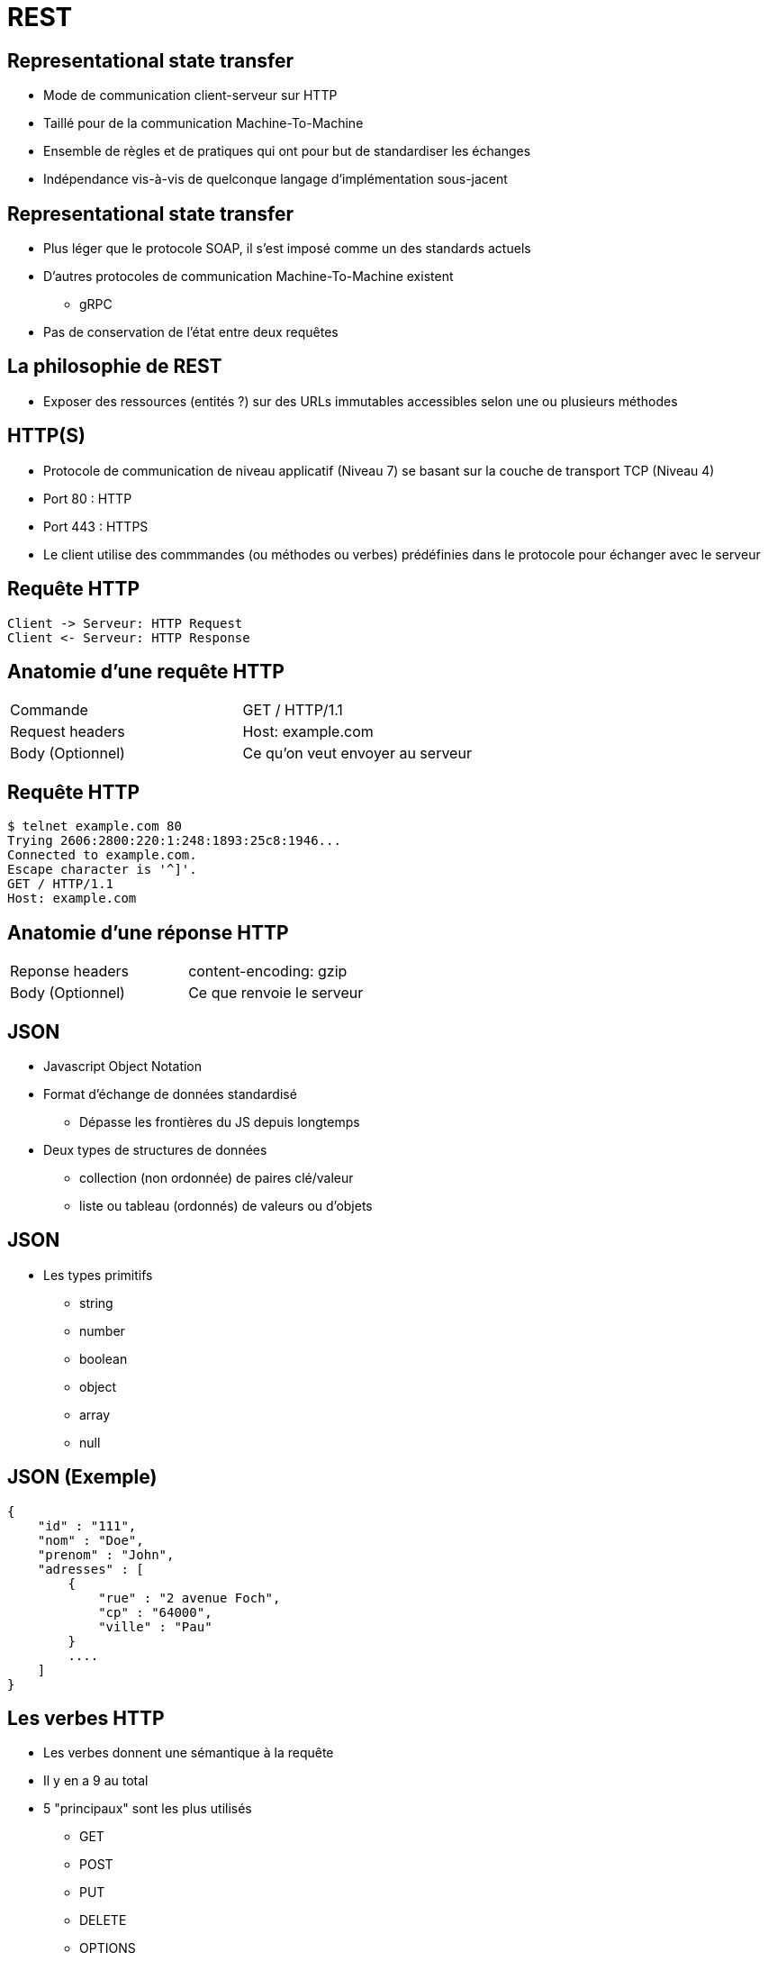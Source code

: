= REST

== Representational state transfer

* Mode de communication client-serveur sur HTTP
* Taillé pour de la communication Machine-To-Machine
* Ensemble de règles et de pratiques qui ont pour but de standardiser les échanges
* Indépendance vis-à-vis de quelconque langage d'implémentation sous-jacent

== Representational state transfer

* Plus léger que le protocole SOAP, il s'est imposé comme un des standards actuels
* D'autres protocoles de communication Machine-To-Machine existent
  - gRPC
* Pas de conservation de l'état entre deux requêtes

== La philosophie de REST

* Exposer des ressources (entités ?) sur des URLs immutables accessibles selon une ou plusieurs méthodes

== HTTP(S)

* Protocole de communication de niveau applicatif (Niveau 7) se basant sur la couche de transport TCP (Niveau 4)
* Port 80 : HTTP
* Port 443 : HTTPS
* Le client utilise des commmandes (ou méthodes ou verbes) prédéfinies dans le protocole pour échanger avec le serveur

== Requête HTTP
:plantuml-server-url: http://www.plantuml.com/plantuml
[plantuml,http-request-response]
----
Client -> Serveur: HTTP Request
Client <- Serveur: HTTP Response
----

== Anatomie d'une requête HTTP

|=== 

| Commande | GET / HTTP/1.1  

| Request headers | Host: example.com

| Body (Optionnel) | Ce qu'on veut envoyer au serveur

|=== 

== Requête HTTP

:source-highlighter: highlightjs
:source-language: bash

[source]
----
$ telnet example.com 80
Trying 2606:2800:220:1:248:1893:25c8:1946...
Connected to example.com.
Escape character is '^]'.
GET / HTTP/1.1
Host: example.com
----


== Anatomie d'une réponse HTTP

|=== 

| Reponse headers | content-encoding: gzip

| Body (Optionnel) | Ce que renvoie le serveur

|=== 

== JSON

* Javascript Object Notation
* Format d'échange de données standardisé
  - Dépasse les frontières du JS depuis longtemps
* Deux types de structures de données
  - collection (non ordonnée) de paires clé/valeur
  - liste ou tableau (ordonnés) de valeurs ou d'objets

== JSON

* Les types primitifs
  - string
  - number
  - boolean
  - object
  - array
  - null

== JSON (Exemple)

:source-highlighter: highlightjs
:source-language: json

[source]
---- 

{
    "id" : "111",
    "nom" : "Doe",
    "prenom" : "John",
    "adresses" : [
        { 
            "rue" : "2 avenue Foch",
            "cp" : "64000",
            "ville" : "Pau"
        }
        ....
    ]
}

----

== Les verbes HTTP

* Les verbes donnent une sémantique à la requête
* Il y en a 9 au total
* 5 "principaux" sont les plus utilisés
  - GET
  - POST
  - PUT
  - DELETE
  - OPTIONS

== GET

* Utilisé pour de la consultation de ressources
* Permet de récupérer une entité simple ou une liste d'entités
* Une requête GET n'a pas de body
* Les informations sont envoyées soit par 
  - des "path params" : composants du chemin qui seront récupérés par le parsing de ce dernier
  - des "query params" : liste de paires clé/valeur se trouvant dans l'url après le "?"

== GET (quelques exemples)

* La liste des étudiants de l'université

[source]
----
GET https://monserveur.com/etudiants
----

* La liste des étudiants du M1 Informatique

[source]
----
GET https://monserveur.com/etudiants?promo=M1INFO
----

* L'étudiant dont le numéro est est 254633

[source]
----
GET https://monserveur.com/etudiants/254633
----

== POST

* Intention d'ajouter une nouvelle ressource dans le système
* Les informations permettant de créer la ressource se trouvent dans le body de la requête
* Les "path params" et "query params" seront envoyés mais il doit y avoir une sémantique qui se justifie
* La réponse à la requête peut contenir le résultat de la création par l'application
* Le format du body doit être précisé en tant que header pour que l'application puisse correctement désérialiser les données envoyées 

== POST (exemple)

[source]
----
POST https://monserveur.com/etudiants
----

* Request Body

:source-highlighter: highlightjs
:source-language: json

[source]
----
{
    "nom": "John",
    "prenom": "Doe",
}
----

* Response Body

[source]
----
{
    "id": 1895, 
    "nom": "John",
    "prenom": "Doe",
    "villeDeNaissance": "Non Précisée"
}
----

== PUT

* Intention de modifier une ressource existante
* L'identification de la ressource à modifier est en général contenue dans l'URL
* Le body de la requête contient la nouvelle version de la ressource en intégralité
* La réponse à la requête peut contenir le résultat de la modification de la ressource par l'application

== PUT (exemple)

[source]
----
PUT https://monserveur.com/etudiants/1895
----

* Request Body

:source-highlighter: highlightjs
:source-language: json

[source]
----
{
    "id": 1895, 
    "nom": "John",
    "prenom": "Doe",
    "villeDeNaissance": "New York"
}
----

* Response Body

[source]
----
{
    "id": 1895, 
    "nom": "John",
    "prenom": "Doe",
    "villeDeNaissance": "New York"
}
----

== DELETE

* Intention de supprimer une ressource
* La requête n'a pas de body
* La réponse n'a pas de body non plus
* L'identification de la ressource à supprimer est obligatoirement contenue dans l'URL

== DELETE (exemple)

[source]
----
DELETE https://monserveur.com/etudiants/1895
----

== OPTIONS

* Permet de demander au serveur la faisabilité d'une requête sur une ressource
  - Est-ce que la méthode POST est supportée pour cette ressource ? 
  - Sous quels formats peut-on récupérer la ressource ? 
* Utile pour faire des prévérifications

== Les codes de statut

* Les codes sont des indications sur les résultats des traitements réalisés par le serveur
* Les codes de statut sont standardisés 
  - Il est fortement déconseillé d'utiliser des codes de statuts personnalisés

https://www.iana.org/assignments/http-status-codes/http-status-codes.xhtml

== Les codes de statut (2XX)

* Codes de retour utilisés en cas de succès
* La requête a pu être traitée sans erreur
* Les plus connus
  - 200 OK: le plus neutre 
  - 201 CREATED: utile lors de la création d'une ressource en POST
  - 204 NO CONTENT : utile en POST ou PUT si le serveur ne renvoie rien dans le body

== Les codes de statut (3XX)

* Indiquent en général une redirection qui peut-être permanente ou temporaire
* La réponse contient un header "Location" qui précise la nouvelle URL de la ressource
* Les plus connus
  - 300 Multiple Choices: la requête ne précisaient pas le format de réponse souhaité
  - 307 Temporary Redirect : le client devrait aller voir ailleurs mais quand même repasser par là la prochaine fois

== Les codes de statut (4XX)

* Indiquent une erreur lors du traitement de la requête par l'application
  - il s'agit plus d'une erreur "métier"
* Les plus connus
  - 400 Bad Request : le client a envoyé une requête incomplète ou au mauvais format  
  - 403 Forbidden : le client n'a pas les droits pour accéder à la ressource
  - 404 Not Found : la ressource demandée n'existe pas ou plus

== Les codes de statut (5XX)

* Indiquent une erreur technique qui n'est pas dans le fonctionnement standard de l'application
* Les plus connus
  - 500 Internal Server Error : peut être levé par une exception non catchée coté serveur
  - 503 Service Unavailable : erreur potentiellement temporaire (surcharge par exemple)

== Les principaux types de headers

* Request headers 
  - Host: developer.mozilla.org
  - User-Agent: Mozilla/5.0 (Macintosh; Intel Mac OS X 10.9; rv:50.0) Gecko/20100101 Firefox/50.0
  - Accept: application/json
  - Content-Type: application/json
  - Cookie: name=value; name2=value2; name3=value3

== Les principaux types de headers

* Response headers 
  - Set-Cookie: mykey=myvalue; expires=Mon, 17-Jul-2017 16:06:00 GMT; Max-Age=31449600; Path=/; secure
  - Content-Type: application/json
  - Access-Control-Allow-Origin: *.univ-pau.fr
  - Server: Apache


